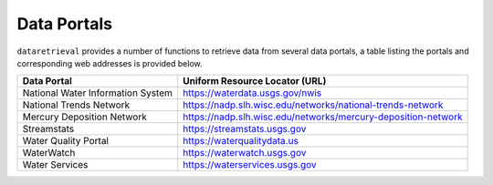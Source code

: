 .. dataportals:

============
Data Portals
============

``dataretrieval`` provides a number of functions to retrieve data from several
data portals, a table listing the portals and corresponding web addresses is
provided below.

+-----------------------------------+---------------------------------------------------------------+
| Data Portal                       | Uniform Resource Locator (URL)                                |
+===================================+===============================================================+
| National Water Information System | https://waterdata.usgs.gov/nwis                               |
+-----------------------------------+---------------------------------------------------------------+
| National Trends Network           | https://nadp.slh.wisc.edu/networks/national-trends-network    |
+-----------------------------------+---------------------------------------------------------------+
| Mercury Deposition Network        | https://nadp.slh.wisc.edu/networks/mercury-deposition-network |
+-----------------------------------+---------------------------------------------------------------+
| Streamstats                       | https://streamstats.usgs.gov                                  |
+-----------------------------------+---------------------------------------------------------------+
| Water Quality Portal              | https://waterqualitydata.us                                   |
+-----------------------------------+---------------------------------------------------------------+
| WaterWatch                        | https://waterwatch.usgs.gov                                   |
+-----------------------------------+---------------------------------------------------------------+
| Water Services                    | https://waterservices.usgs.gov                                |
+-----------------------------------+---------------------------------------------------------------+